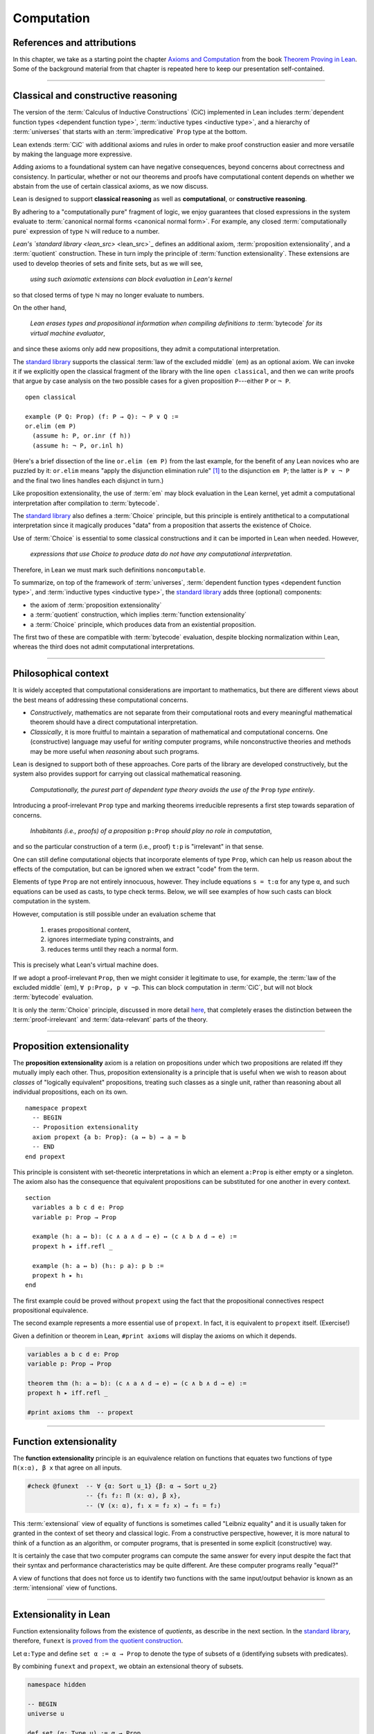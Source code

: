 .. _axioms_and_computation:

.. highlight:: lean

Computation
===========

References and attributions
----------------------------

In this chapter, we take as a starting point the chapter `Axioms and Computation`_ from the book `Theorem Proving in Lean`_.  Some of the background material from that chapter is repeated here to keep our presentation self-contained.

-------------------------------------------------

.. index:: proposition extensionality, quotient, function extensionality, law of the excluded middle, Choice

Classical and constructive reasoning
------------------------------------

The version of the :term:`Calculus of Inductive Constructions` (CiC) implemented in Lean includes :term:`dependent function types <dependent function type>`, :term:`inductive types <inductive type>`, and a hierarchy of :term:`universes` that starts with an :term:`impredicative` ``Prop`` type at the bottom.

Lean extends :term:`CiC` with additional axioms and rules in order to make proof construction easier and more versatile by making the language more expressive.

Adding axioms to a foundational system can have negative consequences, beyond concerns about correctness and consistency. In particular, whether or not our theorems and proofs have computational content depends on whether we abstain from the use of certain classical axioms, as we now discuss.

Lean is designed to support **classical reasoning** as well as **computational**, or **constructive reasoning**.

By adhering to a "computationally pure" fragment of logic, we enjoy guarantees that closed expressions in the system evaluate to :term:`canonical normal forms <canonical normal form>`. For example, any closed :term:`computationally pure` expression of type ℕ will reduce to a number.

`Lean's `standard library <lean_src>` <lean_src>`_ defines an additional axiom, :term:`proposition extensionality`, and a :term:`quotient` construction. These in turn imply the principle of :term:`function extensionality`.  These extensions are used to develop theories of sets and finite sets, but as we will see,

  *using such axiomatic extensions can block evaluation in Lean's kernel*

so that closed terms of type ℕ may no longer evaluate to numbers.

On the other hand,

  *Lean erases types and propositional information when compiling definitions to* :term:`bytecode` *for its virtual machine evaluator*,

and since these axioms only add new propositions, they admit a computational interpretation.

The `standard library <lean_src>`_ supports the classical :term:`law of the excluded middle` (em) as an optional axiom.  We can invoke it if we explicitly open the classical fragment of the library with the line ``open classical``, and then we can write proofs that argue by case analysis on the two possible cases for a given proposition ``P``---either ``P`` or ``¬ P``.

.. proof:example::

   In classical logic, for all propositions ``P`` and ``Q`` the implication ``P → Q`` is equivalent to the disjunction ``¬ P ∨ Q``.  The left-to-right direction of this equivalence is proved in Lean using ``em``, as follows:

::

  open classical

  example (P Q: Prop) (f: P → Q): ¬ P ∨ Q :=
  or.elim (em P)
    (assume h: P, or.inr (f h))
    (assume h: ¬ P, or.inl h)

(Here's a brief dissection of the line ``or.elim (em P)`` from the last example, for the benefit of any Lean novices who are puzzled by it:
``or.elim`` means "apply the disjunction elimination rule" [1]_ to the disjunction ``em P``; the latter is ``P ∨ ¬ P`` and the final two lines handles each disjunct in turn.)

Like proposition extensionality, the use of :term:`em` may block evaluation in the Lean kernel, yet admit a computational interpretation after compilation to :term:`bytecode`.

The `standard library <lean_src>`_ also defines a :term:`Choice` principle, but this principle is entirely antithetical to a computational interpretation since it magically produces "data" from a proposition that asserts the existence of Choice.

Use of :term:`Choice` is essential to some classical constructions and it can be imported in Lean when needed. However,

  *expressions that use Choice to produce data do not have any computational interpretation*.

Therefore, in Lean we must mark such definitions ``noncomputable``.

.. Diaconescu's theorem
.. ~~~~~~~~~~~~~~~~~~~~
.. A famous theorem of Diaconescu uses :term:`proposition extensionality`, :term:`function extensionality` and :term:`Choice` to derive the :term:`law of the excluded middle`. However, as noted above, use of :term:`em` is still compatible with :term:`bytecode` compilation and :term:`code extraction`, as are other classical principles, *as long as they are not used to manufacture data*.

To summarize, on top of the framework of :term:`universes`, :term:`dependent function types <dependent function type>`, and :term:`inductive types <inductive type>`, the `standard library <lean_src>`_ adds three (optional) components:

+ the axiom of :term:`proposition extensionality`
+ a :term:`quotient` construction, which implies :term:`function extensionality`
+ a :term:`Choice` principle, which produces data from an existential proposition.

The first two of these are compatible with :term:`bytecode` evaluation, despite blocking normalization within Lean, whereas the third does not admit computational interpretations.

----------------------------------

Philosophical context
---------------------

It is widely accepted that computational considerations are important to mathematics, but there are different views about the best means of addressing these computational concerns.

+ *Constructively*, mathematics are not separate from their computational roots and every meaningful mathematical theorem should have a direct computational interpretation.

+ *Classically*, it is more fruitful to maintain a separation of mathematical and computational concerns. One (constructive) language may useful for *writing* computer programs, while nonconstructive theories and methods may be more useful when *reasoning* about such programs.

Lean is designed to support both of these approaches. Core parts of the library are developed constructively, but the system also provides support for carrying out classical mathematical reasoning.

  *Computationally, the purest part of dependent type theory avoids the use of the* ``Prop`` *type entirely*.

Introducing a proof-irrelevant ``Prop`` type and marking theorems irreducible represents a first step towards separation of concerns.

  *Inhabitants (i.e., proofs) of a proposition* ``p:Prop`` *should play no role in computation*,

and so the particular construction of a term (i.e., proof) ``t:p`` is "irrelevant" in that sense.

One can still define computational objects that incorporate elements of type ``Prop``, which can help us reason about the effects of the computation, but can be ignored when we extract "code" from the term.

Elements of type ``Prop`` are not entirely innocuous, however. They include equations ``s = t:α`` for any type ``α``, and such equations can be used as casts, to type check terms. Below, we will see examples of how such casts can block computation in the system.

However, computation is still possible under an evaluation scheme that

  1. erases propositional content,
  2. ignores intermediate typing constraints, and
  3. reduces terms until they reach a normal form.

This is precisely what Lean's virtual machine does.

If we adopt a proof-irrelevant ``Prop``, then we might consider it legitimate to use, for example, the :term:`law of the excluded middle` (em), ``∀ p:Prop, p ∨ ¬p``.  This can block computation in :term:`CiC`, but will not block :term:`bytecode` evaluation.

It is only the :term:`Choice` principle, discussed in more detail `here <https://leanprover.github.io/theorem_proving_in_lean/axioms_and_computation.html#choice>`_, that completely erases the distinction between the :term:`proof-irrelevant` and :term:`data-relevant` parts of the theory.

--------------------------------------------

.. index:: ! proposition extensionality

Proposition extensionality
--------------------------

The **proposition extensionality** axiom is a relation on propositions under which two propositions are related iff they mutually imply each other.  Thus, proposition extensionality is a principle that is useful when we wish to reason about *classes* of "logically equivalent" propositions, treating such classes as a single unit, rather than reasoning about all individual propositions, each on its own.

::

  namespace propext
    -- BEGIN
    -- Proposition extensionality
    axiom propext {a b: Prop}: (a ↔ b) → a = b
    -- END
  end propext

This principle is consistent with set-theoretic interpretations in which an element ``a:Prop`` is either empty or a singleton.  The axiom also has the consequence that equivalent propositions can be substituted for one another in every context.

::

  section
    variables a b c d e: Prop
    variable p: Prop → Prop

    example (h: a ↔ b): (c ∧ a ∧ d → e) ↔ (c ∧ b ∧ d → e) :=
    propext h ▸ iff.refl _

    example (h: a ↔ b) (h₁: p a): p b :=
    propext h ▸ h₁
  end

The first example could be proved without ``propext`` using the fact that the propositional connectives respect propositional equivalence.

The second example represents a more essential use of ``propext``. In fact, it is equivalent to ``propext`` itself. (Exercise!)

Given a definition or theorem in Lean, ``#print axioms`` will display the axioms on which it depends.

.. code-block:: lean

    variables a b c d e: Prop
    variable p: Prop → Prop

    theorem thm (h: a ↔ b): (c ∧ a ∧ d → e) ↔ (c ∧ b ∧ d → e) :=
    propext h ▸ iff.refl _

    #print axioms thm  -- propext

-----------------------------------

Function extensionality
-----------------------

The **function extensionality** principle is an equivalence relation on functions that equates two functions of type ``Π(x:α), β x`` that agree on all inputs.

.. code-block:: lean

    #check @funext  -- ∀ {α: Sort u_1} {β: α → Sort u_2}
                    -- {f₁ f₂: Π (x: α), β x},
                    -- (∀ (x: α), f₁ x = f₂ x) → f₁ = f₂)

This :term:`extensional` view of equality of functions is sometimes called "Leibniz equality" and it is usually taken for granted in the context of set theory and classical logic.  From a constructive perspective, however, it is more natural to think of a function as an algorithm, or computer programs, that is presented in some explicit (constructive) way.

It is certainly the case that two computer programs can compute the same answer for every input despite the fact that their syntax and performance characteristics may be quite different.  Are these computer programs really "equal?"

A view of functions that does not force us to identify two functions with the same input/output behavior is known as an :term:`intensional` view of functions.

-------------------------------------

Extensionality in Lean
----------------------

Function extensionality follows from the existence of *quotients*, as describe in the next section. In the `standard library <lean_src>`_, therefore, ``funext`` is `proved from the quotient construction <https://github.com/leanprover/lean/blob/master/library/init/funext.lean>`__.

Let ``α:Type`` and define ``set α := α → Prop`` to denote the type of subsets of ``α`` (identifying subsets with predicates).

By combining ``funext`` and ``propext``, we obtain an extensional theory of subsets.

.. code-block:: lean

    namespace hidden

    -- BEGIN
    universe u

    def set (α: Type u) := α → Prop

    namespace set

    variable {α: Type u}

    definition mem (x: α) (a: set α) := a x
    notation e ∈ a := mem e a

    theorem setext {a b: set α} (h: ∀ x, x ∈ a ↔ x ∈ b): a = b :=
    funext (assume x, propext (h x))

    end set
    -- END
    end hidden

We can then proceed to define the empty set, set intersection, etc. and then prove some set identities.

::

  namespace computation

    universe u
    definition set (α: Type u) := α → Prop

    namespace set

      variable {α: Type u}

      def mem (x: α) (a: set α) := a x

      instance has_mem_set (α: Type u): has_mem α (set α) := ⟨mem⟩

      theorem setext {a b: set α} (h: ∀ x, x ∈ a ↔ x ∈ b): a = b :=
      funext (assume x, propext (h x))

      definition empty: set α := λ x, false
      local notation `∅` := empty

      definition inter (a b: set α): set α := λ x, x ∈ a ∧ x ∈ b

      notation a ∩ b := inter a b

      theorem inter_self (a: set α): a ∩ a = a :=
      setext (assume x, and_self _)

      theorem inter_empty (a: set α): a ∩ ∅ = ∅ :=
      setext (assume x, and_false _)

      theorem empty_inter (a: set α): ∅ ∩ a = ∅ :=
      setext (assume x, false_and _)

      theorem inter.comm (a b : set α) : a ∩ b = b ∩ a :=
      setext (assume x, and_comm _ _)

    end set
    end computation

The following is an example of how function extensionality blocks computation inside the Lean kernel.

.. code-block:: lean

    def f₁ (x: ℕ) := x
    def f₂ (x: ℕ) := 0 + x

    theorem feq: f₁ = f₂ := funext (assume x, (zero_add x).symm)

    def val: ℕ := eq.rec_on feq (0: ℕ)

    -- complicated!
    #reduce val

    -- evaluates to 0
    #eval val

First, we show that the two functions ``f₁`` and ``f₂`` are equal using function extensionality, and then we cast ``0`` of type ``ℕ`` by replacing ``f₁`` by ``f₂`` in the type. Of course, the cast is vacuous, because ``ℕ`` does not depend on ``f₁``. But that is enough to do the damage: under the computational rules of the system, we now have a closed term of ``ℕ`` that does not reduce to a numeral. In this case, we may be tempted to reduce the expression to ``0``. But in nontrivial examples, eliminating cast changes the type of the term, which might make an ambient expression type incorrect. The virtual machine, however, has no trouble evaluating the expression to ``0``. Here is a similarly contrived example that shows how ``propext`` can get in the way.

.. code-block:: lean

    theorem tteq: (true ∧ true) = true := propext (and_true true)

    def val: ℕ := eq.rec_on tteq 0

    -- complicated!
    #reduce val

    -- evaluates to 0
    #eval val

Current research programs, including work on *observational type theory* and *cubical type theory*, aim to extend type theory in ways that permit reductions for casts involving function extensionality, quotients, and more. But the solutions are not so clear cut, and the rules of Lean's underlying calculus do not sanction such reductions.

In a sense, however, a cast does not change the meaning of an expression. Rather, it is a mechanism to reason about the expression's type. Given an appropriate semantics, it then makes sense to reduce terms in ways that preserve their meaning, ignoring the intermediate bookkeeping needed to make the reductions type correct. In that case, adding new axioms in ``Prop`` does not matter; by proof irrelevance, an expression in ``Prop`` carries no information, and can be safely ignored by the reduction procedures.

Quotients
---------

Let ``α`` be any type, and let ``r`` be an equivalence relation on ``α``. It is mathematically common to form the "quotient" ``α/r``, that is, the type of elements of ``α`` "modulo" ``r``. Set theoretically, one can view ``α/r`` as the set of equivalence classes of ``α`` modulo ``r``. If ``f: α → β`` is any function that respects the equivalence relation in the sense that for every ``x y: α``, ``r x y`` implies ``f x = f y``, then ``f`` "lifts" to a function ``f': α/r → β`` defined on each equivalence class ``⟦x⟧`` by ``f' ⟦x⟧ = f x``. Lean's `standard library <lean_src>` extends the Calculus of Constructions with additional constants that perform exactly these constructions, and installs this last equation as a definitional reduction rule.

In its most basic form, the quotient construction does not even require ``r`` to be an equivalence relation. The following constants are built into Lean:

.. code-block:: lean

    namespace hidden
    -- BEGIN
    universes u v

    constant quot: Π {α: Sort u}, (α → α → Prop) → Sort u

    constant quot.mk :
      Π {α: Sort u} (r: α → α → Prop), α → quot r

    axiom quot.ind :
      ∀ {α: Sort u} {r: α → α → Prop} {β: quot r → Prop},
        (∀ a, β (quot.mk r a)) → ∀ (q: quot r), β q

    constant quot.lift :
      Π {α: Sort u} {r: α → α → Prop} {β: Sort u} (f: α → β),
        (∀ a b, r a b → f a = f b) → quot r → β

    -- END
    end hidden

The first one forms a type ``quot r`` given a type ``α`` by any binary relation ``r`` on ``α``. The second maps ``α`` to ``quot α``, so that if ``r: α → α → Prop`` and ``a:α``, then ``quot.mk r a`` is an element of ``quot r``. The third principle, ``quot.ind``, says that every element of ``quot.mk r a`` is of this form.  As for ``quot.lift``, given a function ``f: α → β``, if ``h`` is a proof that ``f`` respects the relation ``r``, then ``quot.lift f h`` is the corresponding function on ``quot r``. The idea is that for each element ``a`` in ``α``, the function ``quot.lift f h`` maps ``quot.mk r a`` (the ``r``-class containing ``a``) to ``f a``, wherein ``h`` shows that this function is well defined. In fact, the computation principle is declared as a reduction rule, as the proof below makes clear.

.. code-block:: lean

    variables α β: Type
    variable  r: α → α → Prop
    variable  a: α

    -- the quotient type
    #check (quot r: Type)

    -- the class of a
    #check (quot.mk r a: quot r)

    variable  f: α → β
    variable   h: ∀ a₁ a₂, r a₁ a₂ → f a₁ = f a₂ 

    -- the corresponding function on quot r
    #check (quot.lift f h: quot r → β)

    -- the computation principle
    theorem thm: quot.lift f h (quot.mk r a) = f a := rfl

The four constants, ``quot``, ``quot.mk``, ``quot.ind``, and ``quot.lift`` in and of themselves are not very strong. You can check that the ``quot.ind`` is satisfied if we take ``quot r`` to be simply ``α``, and take ``quot.lift`` to be the identity function (ignoring ``h``). For that reason, these four constants are not viewed as additional axioms:

.. code-block:: lean

    variables α β: Type
    variable  r: α → α → Prop
    variable  a: α
    variable  f: α → β
    variable   h: ∀ a₁ a₂, r a₁ a₂ → f a₁ = f a₂ 
    theorem thm: quot.lift f h (quot.mk r a) = f a := rfl

    -- BEGIN
    #print axioms thm   -- no axioms
    -- END

They are, like inductively defined types and the associated constructors and recursors, viewed as part of the logical framework.

What makes the ``quot`` construction into a bona fide quotient is the following additional axiom:

.. code-block:: lean

    namespace hidden
    universe u

    -- BEGIN
    axiom quot.sound: 
      ∀ {α: Type u} {r: α → α → Prop} {a b: α},
        r a b → quot.mk r a = quot.mk r b
    -- END
    end hidden

This is the axiom that asserts that any two elements of ``α`` that are related by ``r`` become identified in the quotient. If a theorem or definition makes use of ``quot.sound``, it will show up in the ``#print axioms`` command.

Of course, the quotient construction is most commonly used in situations when ``r`` is an equivalence relation. Given ``r`` as above, if we define `r'` according to the rule `r' a b` iff `quot.mk r a = quot.mk r b`, then it's clear that `r'` is an equivalence relation. Indeed, `r'` is the *kernel* of the function ``a ↦ quot.mk r a``.  The axiom ``quot.sound`` says that ``r a b`` implies ``r' a b``. Using ``quot.lift`` and ``quot.ind``, we can show that ``r'`` is the smallest equivalence relation containing ``r``, in the sense that if ``r''`` is any equivalence relation containing ``r``, then ``r' a b`` implies ``r'' a b``. In particular, if ``r`` was an equivalence relation to start with, then for all ``a`` and ``b`` we have ``r a b`` iff ``r' a b``.

To support this common use case, the `standard library <lean_src>` defines the notion of a *setoid*, which is simply a type with an associated equivalence relation:

.. code-block:: lean

    universe u
    namespace hidden

    -- BEGIN
    class setoid (α: Type u) :=
    (r: α → α → Prop) (iseqv: equivalence r)

    namespace setoid
      infix `≈` := setoid.r

      variable {α: Type u}
      variable [s: setoid α]
      include s

      theorem refl (a: α) : a ≈ a :=
      (@setoid.iseqv α s).left a

      theorem symm {a b: α}: a ≈ b → b ≈ a :=
      λ h, (@setoid.iseqv α s).right.left h

      theorem trans {a b c: α}: a ≈ b → b ≈ c → a ≈ c :=
      λ h₁ h₂, (@setoid.iseqv α s).right.right h₁ h₂
    end setoid
    -- END

    end hidden

Given a type ``α``, a relation ``r`` on ``α``, and a proof ``p`` that ``r`` is an equivalence relation, we can define ``setoid.mk p`` as an instance of the setoid class.

.. code-block:: lean

    universe u
    namespace hidden

    -- BEGIN
    def quotient {α: Type u} (s: setoid α) :=
    @quot α setoid.r
    -- END

    end hidden

The constants ``quotient.mk``, ``quotient.ind``, ``quotient.lift``, and ``quotient.sound`` are nothing more than the specializations of the corresponding elements of ``quot``. The fact that type class inference can find the setoid associated to a type ``α`` brings a number of benefits. First, we can use the notation ``a ≈ b`` (entered with ``\eq`` in Emacs) for ``setoid.r a b``, where the instance of ``setoid`` is implicit in the notation ``setoid.r``. We can use the generic theorems ``setoid.refl``, ``setoid.symm``, ``setoid.trans`` to reason about the relation. Specifically with quotients we can use the generic notation ``⟦a⟧`` for ``quot.mk setoid.r`` where the instance of ``setoid`` is implicit in the notation ``setoid.r``, as well as the theorem ``quotient.exact``:

.. code-block:: lean

    universe u

    -- BEGIN
    #check (@quotient.exact: 
      ∀ {α: Type u} [setoid α] {a b: α}, ⟦a⟧ = ⟦b⟧ → a ≈ b)
    -- END

Together with ``quotient.sound``, this implies that the elements of the quotient correspond exactly to the equivalence classes of elements in ``α``.

Recall that in the `standard library <lean_src>`, ``α × β`` represents the Cartesian product of the types ``α`` and ``β``. To illustrate the use of quotients, let us define the type of *unordered* pairs of elements of a type ``α`` as a quotient of the type ``α × α``. First, we define the relevant equivalence relation:

.. code-block:: lean

    universe u

    private definition eqv {α: Type u} (p₁ p₂: α × α): Prop :=
    (p₁.1 = p₂.1 ∧ p₁.2 = p₂.2) ∨ (p₁.1 = p₂.2 ∧ p₁.2 = p₂.1)

    infix `~` := eqv

The next step is to prove that ``eqv`` is in fact an equivalence relation, which is to say, it is reflexive, symmetric and transitive. We can prove these three facts in a convenient and readable way by using dependent pattern matching to perform case-analysis and break the hypotheses into pieces that are then reassembled to produce the conclusion.

.. code-block:: lean

    universe u

    private definition eqv {α: Type u} (p₁ p₂: α × α): Prop :=
    (p₁.1 = p₂.1 ∧ p₁.2 = p₂.2) ∨ (p₁.1 = p₂.2 ∧ p₁.2 = p₂.1)

    local infix `~` := eqv

    -- BEGIN
    open or

    private theorem eqv.refl {α : Type u}:
      ∀ p: α × α, p ~ p :=
    assume p, inl ⟨rfl, rfl⟩

    private theorem eqv.symm {α: Type u}:
      ∀ p₁ p₂: α × α, p₁ ~ p₂ → p₂ ~ p₁
    | (a₁, a₂) (b₁, b₂) (inl ⟨a₁b₁, a₂b₂⟩):=
        inl ⟨symm a₁b₁, symm a₂b₂⟩
    | (a₁, a₂) (b₁, b₂) (inr ⟨a₁b₂, a₂b₁⟩):=
        inr ⟨symm a₂b₁, symm a₁b₂⟩

    private theorem eqv.trans {α: Type u}:
      ∀ p₁ p₂ p₃: α × α, p₁ ~ p₂ → p₂ ~ p₃ → p₁ ~ p₃
    | (a₁, a₂) (b₁, b₂) (c₁, c₂)
        (inl ⟨a₁b₁, a₂b₂⟩) (inl ⟨b₁c₁, b₂c₂⟩):=
      inl ⟨trans a₁b₁ b₁c₁, trans a₂b₂ b₂c₂⟩
    | (a₁, a₂) (b₁, b₂) (c₁, c₂)
        (inl ⟨a₁b₁, a₂b₂⟩) (inr ⟨b₁c₂, b₂c₁⟩):=
      inr ⟨trans a₁b₁ b₁c₂, trans a₂b₂ b₂c₁⟩
    | (a₁, a₂) (b₁, b₂) (c₁, c₂)
        (inr ⟨a₁b₂, a₂b₁⟩) (inl ⟨b₁c₁, b₂c₂⟩):=
      inr ⟨trans a₁b₂ b₂c₂, trans a₂b₁ b₁c₁⟩
    | (a₁, a₂) (b₁, b₂) (c₁, c₂)
        (inr ⟨a₁b₂, a₂b₁⟩) (inr ⟨b₁c₂, b₂c₁⟩):=
      inl ⟨trans a₁b₂ b₂c₁, trans a₂b₁ b₁c₂⟩

    private theorem is_equivalence (α: Type u):
      equivalence (@eqv α):=
    mk_equivalence (@eqv α) (@eqv.refl α) (@eqv.symm α)
      (@eqv.trans α)
    -- END

We open the namespaces ``or`` and ``eq`` to be able to use ``or.inl``, ``or.inr``, and ``eq.trans`` more conveniently.

Now that we have proved that ``eqv`` is an equivalence relation, we can construct a ``setoid (α × α)``, and use it to define the type ``uprod α`` of unordered pairs.

.. code-block:: lean

    universe u

    private definition eqv {α: Type u} (p₁ p₂: α × α): Prop :=
    (p₁.1 = p₂.1 ∧ p₁.2 = p₂.2) ∨ (p₁.1 = p₂.2 ∧ p₁.2 = p₂.1)

    local infix `~` := eqv

    open or

    private theorem eqv.refl {α: Type u} : ∀ p: α × α, p ~ p :=
    assume p, inl ⟨rfl, rfl⟩

    private theorem eqv.symm {α: Type u} : ∀ p₁ p₂: α × α, p₁ ~ p₂ → p₂ ~ p₁
    | (a₁, a₂) (b₁, b₂) (inl ⟨a₁b₁, a₂b₂⟩) := inl ⟨symm a₁b₁, symm a₂b₂⟩
    | (a₁, a₂) (b₁, b₂) (inr ⟨a₁b₂, a₂b₁⟩) := inr ⟨symm a₂b₁, symm a₁b₂⟩

    private theorem eqv.trans {α: Type u} : ∀ p₁ p₂ p₃: α × α, p₁ ~ p₂ → p₂ ~ p₃ → p₁ ~ p₃
    | (a₁, a₂) (b₁, b₂) (c₁, c₂) (inl ⟨a₁b₁, a₂b₂⟩) (inl ⟨b₁c₁, b₂c₂⟩) :=
      inl ⟨trans a₁b₁ b₁c₁, trans a₂b₂ b₂c₂⟩
    | (a₁, a₂) (b₁, b₂) (c₁, c₂) (inl ⟨a₁b₁, a₂b₂⟩) (inr ⟨b₁c₂, b₂c₁⟩) :=
      inr ⟨trans a₁b₁ b₁c₂, trans a₂b₂ b₂c₁⟩
    | (a₁, a₂) (b₁, b₂) (c₁, c₂) (inr ⟨a₁b₂, a₂b₁⟩) (inl ⟨b₁c₁, b₂c₂⟩) :=
      inr ⟨trans a₁b₂ b₂c₂, trans a₂b₁ b₁c₁⟩
    | (a₁, a₂) (b₁, b₂) (c₁, c₂) (inr ⟨a₁b₂, a₂b₁⟩) (inr ⟨b₁c₂, b₂c₁⟩) :=
      inl ⟨trans a₁b₂ b₂c₁, trans a₂b₁ b₁c₂⟩

    private theorem is_equivalence (α : Type u) : equivalence (@eqv α) :=
    mk_equivalence (@eqv α) (@eqv.refl α) (@eqv.symm α) (@eqv.trans α)

    -- BEGIN
    instance uprod.setoid (α: Type u): setoid (α × α) :=
    setoid.mk (@eqv α) (is_equivalence α)

    definition uprod (α: Type u): Type u :=
    quotient (uprod.setoid α)

    namespace uprod
      definition mk {α: Type u} (a₁ a₂: α): uprod α:=
      ⟦(a₁, a₂)⟧

      local notation `{` a₁ `,` a₂ `}` := mk a₁ a₂
    end uprod
    -- END

Notice that we locally define the notation ``{a₁, a₂}`` for ordered pairs as ``⟦(a₁, a₂)⟧``. This is useful for illustrative purposes, but it is not a good idea in general, since the notation will shadow other uses of curly brackets, such as for records and sets.

We can easily prove that ``{a₁, a₂} = {a₂, a₁}`` using ``quot.sound``, since we have ``(a₁, a₂) ~ (a₂, a₁)``.

.. code-block:: lean

    universe u

    private definition eqv {α: Type u} (p₁ p₂: α × α): Prop :=
    (p₁.1 = p₂.1 ∧ p₁.2 = p₂.2) ∨ (p₁.1 = p₂.2 ∧ p₁.2 = p₂.1)

    local infix `~` := eqv

    open or

    private theorem eqv.refl {α: Type u}: ∀ p: α × α, p ~ p :=
    assume p, inl ⟨rfl, rfl⟩

    private theorem eqv.symm {α: Type u}: ∀ p₁ p₂: α × α, p₁ ~ p₂ → p₂ ~ p₁
    | (a₁, a₂) (b₁, b₂) (inl ⟨a₁b₁, a₂b₂⟩) := inl ⟨symm a₁b₁, symm a₂b₂⟩
    | (a₁, a₂) (b₁, b₂) (inr ⟨a₁b₂, a₂b₁⟩) := inr ⟨symm a₂b₁, symm a₁b₂⟩

    private theorem eqv.trans {α: Type u}: ∀ p₁ p₂ p₃: α × α, p₁ ~ p₂ → p₂ ~ p₃ → p₁ ~ p₃
    | (a₁, a₂) (b₁, b₂) (c₁, c₂) (inl ⟨a₁b₁, a₂b₂⟩) (inl ⟨b₁c₁, b₂c₂⟩) :=
      inl ⟨trans a₁b₁ b₁c₁, trans a₂b₂ b₂c₂⟩
    | (a₁, a₂) (b₁, b₂) (c₁, c₂) (inl ⟨a₁b₁, a₂b₂⟩) (inr ⟨b₁c₂, b₂c₁⟩) :=
      inr ⟨trans a₁b₁ b₁c₂, trans a₂b₂ b₂c₁⟩
    | (a₁, a₂) (b₁, b₂) (c₁, c₂) (inr ⟨a₁b₂, a₂b₁⟩) (inl ⟨b₁c₁, b₂c₂⟩) :=
      inr ⟨trans a₁b₂ b₂c₂, trans a₂b₁ b₁c₁⟩
    | (a₁, a₂) (b₁, b₂) (c₁, c₂) (inr ⟨a₁b₂, a₂b₁⟩) (inr ⟨b₁c₂, b₂c₁⟩) :=
      inl ⟨trans a₁b₂ b₂c₁, trans a₂b₁ b₁c₂⟩

    private theorem is_equivalence (α: Type u): equivalence (@eqv α) :=
    mk_equivalence (@eqv α) (@eqv.refl α) (@eqv.symm α) (@eqv.trans α)

    instance uprod.setoid (α: Type u): setoid (α × α) :=
    setoid.mk (@eqv α) (is_equivalence α)

    definition uprod (α: Type u): Type u :=
    quotient (uprod.setoid α)

    namespace uprod
      definition mk {α: Type u} (a₁ a₂: α): uprod α :=
      ⟦(a₁, a₂)⟧

      local notation `{` a₁ `,` a₂ `}` := mk a₁ a₂

    -- BEGIN
      theorem mk_eq_mk {α: Type} (a₁ a₂: α):
        {a₁, a₂} = {a₂, a₁} :=
      quot.sound (inr ⟨rfl, rfl⟩)
    -- END
    end uprod

To complete the example, given ``a:α`` and ``u: uprod α``, we define the proposition ``a ∈ u`` which should hold if ``a`` is one of the elements of the unordered pair ``u``. First, we define a similar proposition ``mem_fn a u`` on (ordered) pairs; then we show that ``mem_fn`` respects the equivalence relation ``eqv`` with the lemma ``mem_respects``. This is an idiom that is used extensively in the Lean `standard library <lean_src>`.

.. code-block:: lean

    universe u

    private definition eqv {α: Type u} (p₁ p₂: α × α): Prop :=
    (p₁.1 = p₂.1 ∧ p₁.2 = p₂.2) ∨ (p₁.1 = p₂.2 ∧ p₁.2 = p₂.1)

    local infix `~` := eqv

    open or

    private theorem eqv.refl {α: Type u}: ∀ p: α × α, p ~ p :=
    assume p, inl ⟨rfl, rfl⟩

    private theorem eqv.symm {α: Type u} : ∀ p₁ p₂ : α × α, p₁ ~ p₂ → p₂ ~ p₁
    | (a₁, a₂) (b₁, b₂) (inl ⟨a₁b₁, a₂b₂⟩) := inl ⟨symm a₁b₁, symm a₂b₂⟩
    | (a₁, a₂) (b₁, b₂) (inr ⟨a₁b₂, a₂b₁⟩) := inr ⟨symm a₂b₁, symm a₁b₂⟩

    private theorem eqv.trans {α: Type u} : ∀ p₁ p₂ p₃: α × α, p₁ ~ p₂ → p₂ ~ p₃ → p₁ ~ p₃
    | (a₁, a₂) (b₁, b₂) (c₁, c₂) (inl ⟨a₁b₁, a₂b₂⟩) (inl ⟨b₁c₁, b₂c₂⟩) :=
      inl ⟨trans a₁b₁ b₁c₁, trans a₂b₂ b₂c₂⟩
    | (a₁, a₂) (b₁, b₂) (c₁, c₂) (inl ⟨a₁b₁, a₂b₂⟩) (inr ⟨b₁c₂, b₂c₁⟩) :=
      inr ⟨trans a₁b₁ b₁c₂, trans a₂b₂ b₂c₁⟩
    | (a₁, a₂) (b₁, b₂) (c₁, c₂) (inr ⟨a₁b₂, a₂b₁⟩) (inl ⟨b₁c₁, b₂c₂⟩) :=
      inr ⟨trans a₁b₂ b₂c₂, trans a₂b₁ b₁c₁⟩
    | (a₁, a₂) (b₁, b₂) (c₁, c₂) (inr ⟨a₁b₂, a₂b₁⟩) (inr ⟨b₁c₂, b₂c₁⟩) :=
      inl ⟨trans a₁b₂ b₂c₁, trans a₂b₁ b₁c₂⟩

    private theorem is_equivalence (α: Type u): equivalence (@eqv α) :=
    mk_equivalence (@eqv α) (@eqv.refl α) (@eqv.symm α) (@eqv.trans α)

    instance uprod.setoid (α: Type u): setoid (α × α) :=
    setoid.mk (@eqv α) (is_equivalence α)

    definition uprod (α: Type u): Type u :=
    quotient (uprod.setoid α)

    namespace uprod
      definition mk {α: Type u} (a₁ a₂: α): uprod α :=
      ⟦(a₁, a₂)⟧

      local notation `{` a₁ `,` a₂ `}` := mk a₁ a₂

      theorem mk_eq_mk {α: Type} (a₁ a₂: α): {a₁, a₂} = {a₂, a₁} :=
      quot.sound (inr ⟨rfl, rfl⟩)

    -- BEGIN
      private definition mem_fn {α: Type} (a: α):
        α × α → Prop
      | (a₁, a₂) := a = a₁ ∨ a = a₂

      -- auxiliary lemma for proving mem_respects
      private lemma mem_swap {α: Type} {a: α}:
        ∀ {p : α × α}, mem_fn a p = mem_fn a (⟨p.2, p.1⟩)
      | (a₁, a₂) := propext (iff.intro
          (λ l: a = a₁ ∨ a = a₂,
            or.elim l (λ h₁, inr h₁) (λ h₂, inl h₂))
          (λ r: a = a₂ ∨ a = a₁,
            or.elim r (λ h₁, inr h₁) (λ h₂, inl h₂)))

      private lemma mem_respects {α: Type}:
        ∀ {p₁ p₂: α × α} (a: α),
          p₁ ~ p₂ → mem_fn a p₁ = mem_fn a p₂
      | (a₁, a₂) (b₁, b₂) a (inl ⟨a₁b₁, a₂b₂⟩) :=
        by { dsimp at a₁b₁, dsimp at a₂b₂, rw [a₁b₁, a₂b₂] }
      | (a₁, a₂) (b₁, b₂) a (inr ⟨a₁b₂, a₂b₁⟩) :=
        by { dsimp at a₁b₂, dsimp at a₂b₁, rw [a₁b₂, a₂b₁],
              apply mem_swap }

      def mem {α: Type} (a: α) (u: uprod α): Prop :=
      quot.lift_on u (λ p, mem_fn a p) (λ p₁ p₂ e, mem_respects a e)

      local infix `∈` := mem

      theorem mem_mk_left {α: Type} (a b: α): a ∈ {a, b} :=
      inl rfl

      theorem mem_mk_right {α: Type} (a b: α): b ∈ {a, b} :=
      inr rfl

      theorem mem_or_mem_of_mem_mk {α: Type} {a b c: α}:
        c ∈ {a, b} → c = a ∨ c = b :=
      λ h, h
    -- END
    end uprod

For convenience, the `standard library <lean_src>` also defines ``quotient.lift₂`` for lifting binary functions, and ``quotient.ind₂`` for induction on two variables.

We close this section with some hints as to why the quotient construction implies function extenionality. It is not hard to show that extensional equality on the ``Π(x:α), β x`` is an equivalence relation, and so we can consider the type ``extfun α β`` of functions "up to equivalence." Of course, application respects that equivalence in the sense that if ``f₁`` is equivalent to ``f₂``, then ``f₁ a`` is equal to ``f₂ a``. Thus application gives rise to a function ``extfun_app: extfun α β → Π(x:α), β x``. But for every ``f``, ``extfun_app ⟦f⟧`` is definitionally equal to ``λ x, f x``, which is in turn definitionally equal to ``f``. So, when ``f₁`` and ``f₂`` are extensionally equal, we have the following chain of equalities:

.. code-block:: text

    f₁ = extfun_app ⟦f₁⟧ = extfun_app ⟦f₂⟧ = f₂

As a result, ``f₁`` is equal to ``f₂``.

-------------------------------------

.. rubric:: Footnotes

.. [1]
   :math:`∨\mathrm E`; see `Section 24 of Logic and Proof <https://leanprover.github.io/logic_and_proof/nd_quickref.html>`_.

.. .. [2]
..    **Answer**. Each :math:`f` "chooses" an element from each :math:`A_i`, but when the :math:`A_i` are distinct and :math:`I` is infinite, we may not be able to do this. The :ref:`Axiom of Choice <axiom-of-choice-1>` ("Choice") says you can. Gödel proved that Choice is consistent with the other axioms of set theory. Cohen proved that the negation of Choice is also consistent.

.. _Agda: https://wiki.portal.chalmers.se/agda/pmwiki.php

.. _Coq: http://coq.inria.fr

.. _NuPRL: http://www.nuprl.org/

.. _Lean: https://leanprover.github.io/

.. _Logic and Proof: https://leanprover.github.io/logic_and_proof/

.. _lean-ualib: https://github.com/UniversalAlgebra/lean-ualib/

.. _mathlib: https://github.com/leanprover-community/mathlib/

.. _lean_src: https://github.com/leanprover/lean

.. _lattice.lean: https://github.com/leanprover-community/mathlib/blob/master/src/data/set/lattice.lean

.. _basic.lean: https://github.com/leanprover-community/mathlib/blob/master/src/data/set/basic.lean

.. _set.lean: https://github.com/leanprover/lean/blob/master/library/init/data/set.lean

.. _2015 post by Floris van Doorn: https://homotopytypetheory.org/2015/12/02/the-proof-assistant-lean/

.. _Theorem Proving in Lean: https://leanprover.github.io/theorem_proving_in_lean/index.html

.. _Axioms and Computation: https://leanprover.github.io/theorem_proving_in_lean/axioms_and_computation.html#
